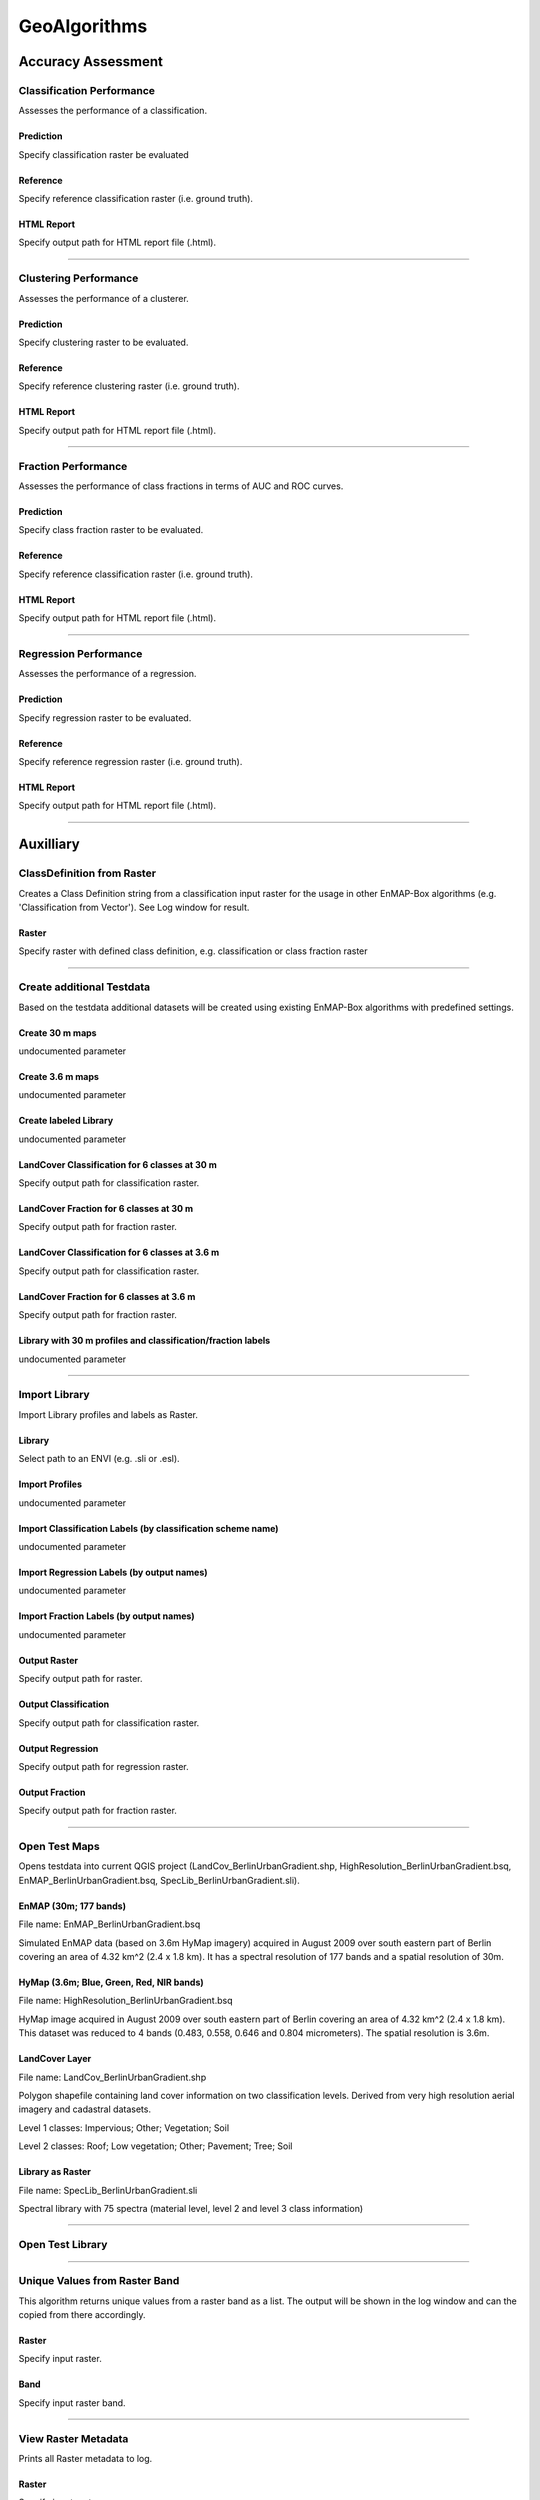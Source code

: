 GeoAlgorithms
#############

Accuracy Assessment
===================

Classification Performance
--------------------------

Assesses the performance of a classification.

Prediction
~~~~~~~~~~

Specify classification raster be evaluated

Reference
~~~~~~~~~

Specify reference classification raster (i.e. ground truth).

HTML Report
~~~~~~~~~~~

Specify output path for HTML report file (.html).

....

Clustering Performance
----------------------

Assesses the performance of a clusterer.

Prediction
~~~~~~~~~~

Specify clustering raster to be evaluated.

Reference
~~~~~~~~~

Specify reference clustering raster (i.e. ground truth).

HTML Report
~~~~~~~~~~~

Specify output path for HTML report file (.html).

....

Fraction Performance
--------------------

Assesses the performance of class fractions in terms of AUC and ROC curves.

Prediction
~~~~~~~~~~

Specify class fraction raster to be evaluated.

Reference
~~~~~~~~~

Specify reference classification raster (i.e. ground truth).

HTML Report
~~~~~~~~~~~

Specify output path for HTML report file (.html).

....

Regression Performance
----------------------

Assesses the performance of a regression.

Prediction
~~~~~~~~~~

Specify regression raster to be evaluated.

Reference
~~~~~~~~~

Specify reference regression raster (i.e. ground truth).

HTML Report
~~~~~~~~~~~

Specify output path for HTML report file (.html).

....

Auxilliary
==========

ClassDefinition from Raster
---------------------------

Creates a Class Definition string from a classification input raster for the usage in other EnMAP-Box algorithms (e.g. 'Classification from Vector'). See Log window for result.

Raster
~~~~~~

Specify raster with defined class definition, e.g. classification or class fraction raster

....

Create additional Testdata
--------------------------

Based on the testdata additional datasets will be created using existing EnMAP-Box algorithms with predefined settings.

Create 30 m maps
~~~~~~~~~~~~~~~~

undocumented parameter

Create 3.6 m maps
~~~~~~~~~~~~~~~~~

undocumented parameter

Create labeled Library
~~~~~~~~~~~~~~~~~~~~~~

undocumented parameter

LandCover Classification for 6 classes at 30 m
~~~~~~~~~~~~~~~~~~~~~~~~~~~~~~~~~~~~~~~~~~~~~~

Specify output path for classification raster.

LandCover Fraction for 6 classes at 30 m
~~~~~~~~~~~~~~~~~~~~~~~~~~~~~~~~~~~~~~~~

Specify output path for fraction raster.

LandCover Classification for 6 classes at 3.6 m
~~~~~~~~~~~~~~~~~~~~~~~~~~~~~~~~~~~~~~~~~~~~~~~

Specify output path for classification raster.

LandCover Fraction for 6 classes at 3.6 m
~~~~~~~~~~~~~~~~~~~~~~~~~~~~~~~~~~~~~~~~~

Specify output path for fraction raster.

Library with 30 m profiles and classification/fraction labels
~~~~~~~~~~~~~~~~~~~~~~~~~~~~~~~~~~~~~~~~~~~~~~~~~~~~~~~~~~~~~

undocumented parameter

....

Import Library
--------------

Import Library profiles and labels as Raster.

Library
~~~~~~~

Select path to an ENVI (e.g. .sli or .esl).

Import Profiles
~~~~~~~~~~~~~~~

undocumented parameter

Import Classification Labels (by classification scheme name)
~~~~~~~~~~~~~~~~~~~~~~~~~~~~~~~~~~~~~~~~~~~~~~~~~~~~~~~~~~~~

undocumented parameter

Import Regression Labels (by output names)
~~~~~~~~~~~~~~~~~~~~~~~~~~~~~~~~~~~~~~~~~~

undocumented parameter

Import Fraction Labels (by output names)
~~~~~~~~~~~~~~~~~~~~~~~~~~~~~~~~~~~~~~~~

undocumented parameter

Output Raster
~~~~~~~~~~~~~

Specify output path for raster.

Output Classification
~~~~~~~~~~~~~~~~~~~~~

Specify output path for classification raster.

Output Regression
~~~~~~~~~~~~~~~~~

Specify output path for regression raster.

Output Fraction
~~~~~~~~~~~~~~~

Specify output path for fraction raster.

....

Open Test Maps
--------------

Opens testdata into current QGIS project (LandCov_BerlinUrbanGradient.shp, HighResolution_BerlinUrbanGradient.bsq, EnMAP_BerlinUrbanGradient.bsq, SpecLib_BerlinUrbanGradient.sli).

EnMAP (30m; 177 bands)
~~~~~~~~~~~~~~~~~~~~~~

File name: EnMAP_BerlinUrbanGradient.bsq

Simulated EnMAP data (based on 3.6m HyMap imagery) acquired in August 2009 over south eastern part of Berlin covering an area of 4.32 km^2 (2.4 x 1.8 km). It has a spectral resolution of 177 bands and a spatial resolution of 30m.

HyMap (3.6m; Blue, Green, Red, NIR bands)
~~~~~~~~~~~~~~~~~~~~~~~~~~~~~~~~~~~~~~~~~

File name: HighResolution_BerlinUrbanGradient.bsq

HyMap image acquired in August 2009 over south eastern part of Berlin covering an area of 4.32 km^2 (2.4 x 1.8 km). This dataset was reduced to 4 bands (0.483, 0.558, 0.646 and 0.804 micrometers). The spatial resolution is 3.6m.

LandCover Layer
~~~~~~~~~~~~~~~

File name: LandCov_BerlinUrbanGradient.shp

Polygon shapefile containing land cover information on two classification levels. Derived from very high resolution aerial imagery and cadastral datasets.

Level 1 classes: Impervious; Other; Vegetation; Soil

Level 2 classes: Roof; Low vegetation; Other; Pavement; Tree; Soil

Library as Raster
~~~~~~~~~~~~~~~~~

File name: SpecLib_BerlinUrbanGradient.sli

Spectral library with 75 spectra (material level, level 2 and level 3 class information)

....

Open Test Library
-----------------

....

Unique Values from Raster Band
------------------------------

This algorithm returns unique values from a raster band as a list. The output will be shown in the log window and can the copied from there accordingly.

Raster
~~~~~~

Specify input raster.

Band
~~~~

Specify input raster band.

....

View Raster Metadata
--------------------

Prints all Raster metadata to log.

Raster
~~~~~~

Specify input raster.

....

Unique Values from Vector Attribute 
------------------------------------

This algorithm returns unique values from vector attributes as a list, which is also usable as Class Definition in other algorithms. The output will be shown in the log window and can the copied from there accordingly.

Vector
~~~~~~

Specify input vector.

Field
~~~~~

Specify field of vector layer for which unique values should be derived.

....

Classification
==============

Fit GaussianProcessClassifier
-----------------------------

Fits Gaussian Process Classifier. See `Gaussian Processes <http://scikit-learn.org/stable/modules/gaussian_process.html>`_ for further information.

Raster
~~~~~~

Specify input raster.

Classification
~~~~~~~~~~~~~~

Specify input raster.

Mask
~~~~

Specified vector or raster is interpreted as a boolean mask.

In case of a vector, all pixels covered by features are interpreted as True, all other pixels as False.

In case of a raster, all pixels that are equal to the no data value (default is 0) are interpreted as False, all other pixels as True.Multiband rasters are first evaluated band wise. The final mask for a given pixel is True, if all band wise masks for that pixel are True.

Code
~~~~

Scikit-learn python code. See `GaussianProcessClassifier <http://scikit-learn.org/stable/modules/generated/sklearn.gaussian_process.GaussianProcessClassifier.html>`_ for information on different parameters.

Output Classifier
~~~~~~~~~~~~~~~~~

Specifiy output path for the classifier (.pkl). This file can be used for applying the classifier to an image using 'Classification -> Predict Classification' and 'Classification -> Predict ClassFraction'.

....

Fit LinearSVC
-------------

Fits a linear Support Vector Classification. Input data will be scaled and grid search is used for model selection.

Raster
~~~~~~

Specify input raster.

Classification
~~~~~~~~~~~~~~

Specify input raster.

Mask
~~~~

Specified vector or raster is interpreted as a boolean mask.

In case of a vector, all pixels covered by features are interpreted as True, all other pixels as False.

In case of a raster, all pixels that are equal to the no data value (default is 0) are interpreted as False, all other pixels as True.Multiband rasters are first evaluated band wise. The final mask for a given pixel is True, if all band wise masks for that pixel are True.

Code
~~~~

Scikit-learn python code. For information on different parameters have a look at `LinearSVC <http://scikit-learn.org/stable/modules/generated/sklearn.svm.LinearSVC.html>`_. See `GridSearchCV <http://scikit-learn.org/stable/modules/generated/sklearn.model_selection.GridSearchCV.html>`_ for information on grid search and `StandardScaler <http://scikit-learn.org/stable/modules/generated/sklearn.preprocessing.StandardScaler.html>`_ for scaling.

Output Classifier
~~~~~~~~~~~~~~~~~

Specifiy output path for the classifier (.pkl). This file can be used for applying the classifier to an image using 'Classification -> Predict Classification' and 'Classification -> Predict ClassFraction'.

....

Fit RandomForestClassifier
--------------------------

Fits a Random Forest Classifier

Raster
~~~~~~

Specify input raster.

Classification
~~~~~~~~~~~~~~

Specify input raster.

Mask
~~~~

Specified vector or raster is interpreted as a boolean mask.

In case of a vector, all pixels covered by features are interpreted as True, all other pixels as False.

In case of a raster, all pixels that are equal to the no data value (default is 0) are interpreted as False, all other pixels as True.Multiband rasters are first evaluated band wise. The final mask for a given pixel is True, if all band wise masks for that pixel are True.

Code
~~~~

Scikit-learn python code. See `RandomForestClassifier <http://scikit-learn.org/stable/modules/generated/sklearn.ensemble.RandomForestClassifier.html>`_ for information on different parameters. If this code is not altered, scikit-learn default settings will be used. 'Hint: you might want to alter e.g. the n_estimators value (number of trees), as the default is 10. So the line of code might be altered to 'estimator = RandomForestClassifier(n_estimators=100).'

Output Classifier
~~~~~~~~~~~~~~~~~

Specifiy output path for the classifier (.pkl). This file can be used for applying the classifier to an image using 'Classification -> Predict Classification' and 'Classification -> Predict ClassFraction'.

....

Fit SVC
-------

Fits a Support Vector Classification. Input data will be scaled and grid search is used for model selection.

Raster
~~~~~~

Specify input raster.

Classification
~~~~~~~~~~~~~~

Specify input raster.

Mask
~~~~

Specified vector or raster is interpreted as a boolean mask.

In case of a vector, all pixels covered by features are interpreted as True, all other pixels as False.

In case of a raster, all pixels that are equal to the no data value (default is 0) are interpreted as False, all other pixels as True.Multiband rasters are first evaluated band wise. The final mask for a given pixel is True, if all band wise masks for that pixel are True.

Code
~~~~

Scikit-learn python code. For information on different parameters have a look at `SVC <http://scikit-learn.org/stable/modules/generated/sklearn.svm.SVC.html>`_. See `GridSearchCV <http://scikit-learn.org/stable/modules/generated/sklearn.model_selection.GridSearchCV.html>`_ for information on grid search and `StandardScaler <http://scikit-learn.org/stable/modules/generated/sklearn.preprocessing.StandardScaler.html>`_ for scaling.

Output Classifier
~~~~~~~~~~~~~~~~~

Specifiy output path for the classifier (.pkl). This file can be used for applying the classifier to an image using 'Classification -> Predict Classification' and 'Classification -> Predict ClassFraction'.

....

Predict Classification
----------------------

Applies a classifier to a raster.

Raster
~~~~~~

Select raster file which should be classified.

Mask
~~~~

Specified vector or raster is interpreted as a boolean mask.

In case of a vector, all pixels covered by features are interpreted as True, all other pixels as False.

In case of a raster, all pixels that are equal to the no data value (default is 0) are interpreted as False, all other pixels as True.Multiband rasters are first evaluated band wise. The final mask for a given pixel is True, if all band wise masks for that pixel are True.

Classifier
~~~~~~~~~~

Select path to a classifier file (.pkl).

Output Classification
~~~~~~~~~~~~~~~~~~~~~

Specify output path for classification raster.

....

Predict Class Probability
-------------------------

Applies a classifier to a raster.

Raster
~~~~~~

Specify input raster.

Mask
~~~~

Specified vector or raster is interpreted as a boolean mask.

In case of a vector, all pixels covered by features are interpreted as True, all other pixels as False.

In case of a raster, all pixels that are equal to the no data value (default is 0) are interpreted as False, all other pixels as True.Multiband rasters are first evaluated band wise. The final mask for a given pixel is True, if all band wise masks for that pixel are True.

Classifier
~~~~~~~~~~

Select path to a classifier file (.pkl).

Probability
~~~~~~~~~~~

Specify output path for fraction raster.

....

Clustering
==========

Fit AffinityPropagation
-----------------------

Fits a Affinity Propagation clusterer (input data will be scaled).

Raster
~~~~~~

Specify input raster.

Mask
~~~~

Specified vector or raster is interpreted as a boolean mask.

In case of a vector, all pixels covered by features are interpreted as True, all other pixels as False.

In case of a raster, all pixels that are equal to the no data value (default is 0) are interpreted as False, all other pixels as True.Multiband rasters are first evaluated band wise. The final mask for a given pixel is True, if all band wise masks for that pixel are True.

Code
~~~~

Scikit-learn python code. For information on different parameters have a look at `AffinityPropagation <http://scikit-learn.org/stable/modules/generated/sklearn.cluster.AffinityPropagation.html>`_. See `StandardScaler <http://scikit-learn.org/stable/modules/generated/sklearn.preprocessing.StandardScaler.html>`_ for information on scaling

Output Clusterer
~~~~~~~~~~~~~~~~

Specifiy output path for the clusterer (.pkl). This file can be used for applying the clusterer to an image using 'Clustering -> Predict Clustering'.

....

Fit Birch
---------

Fits a Birch clusterer (input data will be scaled).

Raster
~~~~~~

Specify input raster.

Mask
~~~~

Specified vector or raster is interpreted as a boolean mask.

In case of a vector, all pixels covered by features are interpreted as True, all other pixels as False.

In case of a raster, all pixels that are equal to the no data value (default is 0) are interpreted as False, all other pixels as True.Multiband rasters are first evaluated band wise. The final mask for a given pixel is True, if all band wise masks for that pixel are True.

Code
~~~~

Scikit-learn python code. For information on different parameters have a look at `Birch <http://scikit-learn.org/stable/modules/generated/sklearn.cluster.Birch.html>`_. See `StandardScaler <http://scikit-learn.org/stable/modules/generated/sklearn.preprocessing.StandardScaler.html>`_ for information on scaling

Output Clusterer
~~~~~~~~~~~~~~~~

Specifiy output path for the clusterer (.pkl). This file can be used for applying the clusterer to an image using 'Clustering -> Predict Clustering'.

....

Fit KMeans
----------

Fits a KMeans clusterer (input data will be scaled).

Raster
~~~~~~

Specify input raster.

Mask
~~~~

Specified vector or raster is interpreted as a boolean mask.

In case of a vector, all pixels covered by features are interpreted as True, all other pixels as False.

In case of a raster, all pixels that are equal to the no data value (default is 0) are interpreted as False, all other pixels as True.Multiband rasters are first evaluated band wise. The final mask for a given pixel is True, if all band wise masks for that pixel are True.

Code
~~~~

Scikit-learn python code. For information on different parameters have a look at `KMeans <http://scikit-learn.org/stable/modules/generated/sklearn.cluster.KMeans.html>`_. See `StandardScaler <http://scikit-learn.org/stable/modules/generated/sklearn.preprocessing.StandardScaler.html>`_ for information on scaling

Output Clusterer
~~~~~~~~~~~~~~~~

Specifiy output path for the clusterer (.pkl). This file can be used for applying the clusterer to an image using 'Clustering -> Predict Clustering'.

....

Fit MeanShift
-------------

Fits a MeanShift clusterer (input data will be scaled).

Raster
~~~~~~

Specify input raster.

Mask
~~~~

Specified vector or raster is interpreted as a boolean mask.

In case of a vector, all pixels covered by features are interpreted as True, all other pixels as False.

In case of a raster, all pixels that are equal to the no data value (default is 0) are interpreted as False, all other pixels as True.Multiband rasters are first evaluated band wise. The final mask for a given pixel is True, if all band wise masks for that pixel are True.

Code
~~~~

Scikit-learn python code. For information on different parameters have a look at `MeanShift <http://scikit-learn.org/stable/modules/generated/sklearn.cluster.MeanShift.html>`_. See `StandardScaler <http://scikit-learn.org/stable/modules/generated/sklearn.preprocessing.StandardScaler.html>`_ for information on scaling

Output Clusterer
~~~~~~~~~~~~~~~~

Specifiy output path for the clusterer (.pkl). This file can be used for applying the clusterer to an image using 'Clustering -> Predict Clustering'.

....

Predict Clustering
------------------

Applies a clusterer to a raster.

Raster
~~~~~~

Select raster file which should be clustered.

Mask
~~~~

Specified vector or raster is interpreted as a boolean mask.

In case of a vector, all pixels covered by features are interpreted as True, all other pixels as False.

In case of a raster, all pixels that are equal to the no data value (default is 0) are interpreted as False, all other pixels as True.Multiband rasters are first evaluated band wise. The final mask for a given pixel is True, if all band wise masks for that pixel are True.

Clusterer
~~~~~~~~~

Select path to a clusterer file (.pkl).

Clustering
~~~~~~~~~~

Specify output path for classification raster.

....

Convolution, Morphology and Filtering
=====================================

Spatial Convolution AiryDisk2DKernel
------------------------------------

undocumented

Raster
~~~~~~

Specify input raster.

Code
~~~~

undocumented

Output Raster
~~~~~~~~~~~~~

Specify output path for raster.

....

Spatial Convolution Box2DKernel
-------------------------------

undocumented

Raster
~~~~~~

Specify input raster.

Code
~~~~

undocumented

Output Raster
~~~~~~~~~~~~~

Specify output path for raster.

....

Spatial Convolution Gaussian2DKernel
------------------------------------

undocumented

Raster
~~~~~~

Specify input raster.

Code
~~~~

undocumented

Output Raster
~~~~~~~~~~~~~

Specify output path for raster.

....

Spatial Convolution MexicanHat2DKernel
--------------------------------------

undocumented

Raster
~~~~~~

Specify input raster.

Code
~~~~

undocumented

Output Raster
~~~~~~~~~~~~~

Specify output path for raster.

....

Spatial Convolution Moffat2DKernel
----------------------------------

undocumented

Raster
~~~~~~

Specify input raster.

Code
~~~~

undocumented

Output Raster
~~~~~~~~~~~~~

Specify output path for raster.

....

Spatial Convolution Ring2DKernel
--------------------------------

undocumented

Raster
~~~~~~

Specify input raster.

Code
~~~~

undocumented

Output Raster
~~~~~~~~~~~~~

Specify output path for raster.

....

Spatial Convolution Tophat2DKernel
----------------------------------

undocumented

Raster
~~~~~~

Specify input raster.

Code
~~~~

undocumented

Output Raster
~~~~~~~~~~~~~

Specify output path for raster.

....

Spatial Convolution TrapezoidDisk2DKernel
-----------------------------------------

undocumented

Raster
~~~~~~

Specify input raster.

Code
~~~~

undocumented

Output Raster
~~~~~~~~~~~~~

Specify output path for raster.

....

Spectral Convolution Box1DKernel
--------------------------------

undocumented

Raster
~~~~~~

Specify input raster.

Code
~~~~

undocumented

Output Raster
~~~~~~~~~~~~~

Specify output path for raster.

....

Spectral Convolution Gaussian1DKernel
-------------------------------------

undocumented

Raster
~~~~~~

Specify input raster.

Code
~~~~

undocumented

Output Raster
~~~~~~~~~~~~~

Specify output path for raster.

....

Spectral Convolution MexicanHat1DKernel
---------------------------------------

undocumented

Raster
~~~~~~

Specify input raster.

Code
~~~~

undocumented

Output Raster
~~~~~~~~~~~~~

Specify output path for raster.

....

Spectral Convolution SavitzkyGolay1DKernel
------------------------------------------

Applies `Savitzki Golay Filter <https://en.wikipedia.org/wiki/Savitzky%E2%80%93Golay_filter>`_.

Raster
~~~~~~

Specify input raster.

Code
~~~~

Python code. See `scipy.signal.savgol_coeffs <http://scipy.github.io/devdocs/generated/scipy.signal.savgol_coeffs.html#scipy.signal.savgol_coeffs>`_ for information on different parameters.

Output Raster
~~~~~~~~~~~~~

Specify output path for raster.

....

Spectral Convolution Trapezoid1DKernel
--------------------------------------

undocumented

Raster
~~~~~~

Specify input raster.

Code
~~~~

undocumented

Output Raster
~~~~~~~~~~~~~

Specify output path for raster.

....

Spatial Morphological Binary Closing
------------------------------------

undocumented

Raster
~~~~~~

Specify input raster.

Code
~~~~

undocumented

Output Raster
~~~~~~~~~~~~~

Specify output path for raster.

....

Spatial Morphological Binary Dilation
-------------------------------------

undocumented

Raster
~~~~~~

Specify input raster.

Code
~~~~

undocumented

Output Raster
~~~~~~~~~~~~~

Specify output path for raster.

....

Spatial Morphological Binary Erosion
------------------------------------

undocumented

Raster
~~~~~~

Specify input raster.

Code
~~~~

undocumented

Output Raster
~~~~~~~~~~~~~

Specify output path for raster.

....

Spatial Morphological Binary Fill Holes
---------------------------------------

undocumented

Raster
~~~~~~

Specify input raster.

Code
~~~~

undocumented

Output Raster
~~~~~~~~~~~~~

Specify output path for raster.

....

Spatial Morphological Binary Opening
------------------------------------

undocumented

Raster
~~~~~~

Specify input raster.

Code
~~~~

undocumented

Output Raster
~~~~~~~~~~~~~

Specify output path for raster.

....

Spatial Morphological Binary Propagation
----------------------------------------

undocumented

Raster
~~~~~~

Specify input raster.

Code
~~~~

undocumented

Output Raster
~~~~~~~~~~~~~

Specify output path for raster.

....

Spatial Morphological Black Tophat
----------------------------------

undocumented

Raster
~~~~~~

Specify input raster.

Code
~~~~

undocumented

Output Raster
~~~~~~~~~~~~~

Specify output path for raster.

....

Spatial Morphological Gradient
------------------------------

undocumented

Raster
~~~~~~

Specify input raster.

Code
~~~~

undocumented

Output Raster
~~~~~~~~~~~~~

Specify output path for raster.

....

Spatial Morphological Grey Closing
----------------------------------

undocumented

Raster
~~~~~~

Specify input raster.

Code
~~~~

undocumented

Output Raster
~~~~~~~~~~~~~

Specify output path for raster.

....

Spatial Morphological Grey Dilation
-----------------------------------

undocumented

Raster
~~~~~~

Specify input raster.

Code
~~~~

undocumented

Output Raster
~~~~~~~~~~~~~

Specify output path for raster.

....

Spatial Morphological Grey Erosion
----------------------------------

undocumented

Raster
~~~~~~

Specify input raster.

Code
~~~~

undocumented

Output Raster
~~~~~~~~~~~~~

Specify output path for raster.

....

Spatial Morphological Grey Opening
----------------------------------

undocumented

Raster
~~~~~~

Specify input raster.

Code
~~~~

undocumented

Output Raster
~~~~~~~~~~~~~

Specify output path for raster.

....

Spatial Morphological Laplace
-----------------------------

undocumented

Raster
~~~~~~

Specify input raster.

Code
~~~~

undocumented

Output Raster
~~~~~~~~~~~~~

Specify output path for raster.

....

Spatial Morphological White Tophat
----------------------------------

undocumented

Raster
~~~~~~

Specify input raster.

Code
~~~~

undocumented

Output Raster
~~~~~~~~~~~~~

Specify output path for raster.

....

Spatial  Gaussian Gradient Magnitude
------------------------------------

undocumented

Raster
~~~~~~

Specify input raster.

Code
~~~~

undocumented

Output Raster
~~~~~~~~~~~~~

Specify output path for raster.

....

Spatial  Generic Filter
-----------------------

undocumented

Raster
~~~~~~

Specify input raster.

Code
~~~~

undocumented

Output Raster
~~~~~~~~~~~~~

Specify output path for raster.

....

Spatial  Laplace
----------------

undocumented

Raster
~~~~~~

Specify input raster.

Code
~~~~

undocumented

Output Raster
~~~~~~~~~~~~~

Specify output path for raster.

....

Spatial  Maximum Filter
-----------------------

undocumented

Raster
~~~~~~

Specify input raster.

Code
~~~~

undocumented

Output Raster
~~~~~~~~~~~~~

Specify output path for raster.

....

Spatial  Median Filter
----------------------

undocumented

Raster
~~~~~~

Specify input raster.

Code
~~~~

undocumented

Output Raster
~~~~~~~~~~~~~

Specify output path for raster.

....

Spatial  Minimum Filter
-----------------------

undocumented

Raster
~~~~~~

Specify input raster.

Code
~~~~

undocumented

Output Raster
~~~~~~~~~~~~~

Specify output path for raster.

....

Spatial  Percentile Filter
--------------------------

undocumented

Raster
~~~~~~

Specify input raster.

Code
~~~~

undocumented

Output Raster
~~~~~~~~~~~~~

Specify output path for raster.

....

Spatial  Prewitt
----------------

undocumented

Raster
~~~~~~

Specify input raster.

Code
~~~~

undocumented

Output Raster
~~~~~~~~~~~~~

Specify output path for raster.

....

Spatial  Sobel
--------------

undocumented

Raster
~~~~~~

Specify input raster.

Code
~~~~

undocumented

Output Raster
~~~~~~~~~~~~~

Specify output path for raster.

....

Create Raster
=============

Classification from Fraction
----------------------------

Creates classification from class fraction. Winner class is equal to the class with maximum class fraction.

ClassFraction
~~~~~~~~~~~~~

Specify input raster.

Minimal overall coverage
~~~~~~~~~~~~~~~~~~~~~~~~

Mask out all pixels that have an overall coverage less than the specified value. This controls how edges between labeled and no data regions are treated.

Minimal dominant coverage
~~~~~~~~~~~~~~~~~~~~~~~~~

Mask out all pixels that have a coverage of the predominant class less than the specified value. This controls pixel purity.

Output Classification
~~~~~~~~~~~~~~~~~~~~~

Specify output path for classification raster.

....

Classification from Vector
--------------------------

Creates a classification from a vector field with class ids.

Pixel Grid
~~~~~~~~~~

Specify input raster.

Vector
~~~~~~

Specify input vector.

Class id attribute
~~~~~~~~~~~~~~~~~~

Vector field specifying the class ids.

Class Definition
~~~~~~~~~~~~~~~~

Enter a class definition, e.g.:

ClassDefinition(names=['Urban', 'Forest', 'Water'], colors=['red', '#00FF00', (0, 0, 255)])

For supported named colors see the `W3C recognized color keyword names <https://www.w3.org/TR/SVG/types.html#ColorKeywords>`_.

Minimal overall coverage
~~~~~~~~~~~~~~~~~~~~~~~~

Mask out all pixels that have an overall coverage less than the specified value. This controls how edges between labeled and no data regions are treated.

Minimal dominant coverage
~~~~~~~~~~~~~~~~~~~~~~~~~

Mask out all pixels that have a coverage of the predominant class less than the specified value. This controls pixel purity.

Oversampling factor
~~~~~~~~~~~~~~~~~~~

Defines the degree of detail by which the class information given by the vector is rasterized. An oversampling factor of 1 (default) simply rasterizes the vector on the target pixel grid.An oversampling factor of 2 will rasterize the vector on a target pixel grid with resolution twice as fine.An oversampling factor of 3 will rasterize the vector on a target pixel grid with resolution three times as fine, ... and so on.

Mind that larger values are always better (more accurate), but depending on the inputs, this process can be quite computationally intensive, when a higher factor than 1 is used.

Output Classification
~~~~~~~~~~~~~~~~~~~~~

Specify output path for classification raster.

....

Fraction from Classification
----------------------------

Derive (binarized) class fractions from a classification.

Classification
~~~~~~~~~~~~~~

Specify input raster.

Output Fraction
~~~~~~~~~~~~~~~

Specify output path for fraction raster.

....

Fraction from Vector
--------------------

Derives class fraction raster from a vector file with sufficient class information.

Pixel Grid
~~~~~~~~~~

Specify input raster.

Vector
~~~~~~

Specify input vector.

Class id attribute
~~~~~~~~~~~~~~~~~~

Vector field specifying the class ids.

Class Definition
~~~~~~~~~~~~~~~~

Enter a class definition, e.g.:

ClassDefinition(names=['Urban', 'Forest', 'Water'], colors=['red', '#00FF00', (0, 0, 255)])

For supported named colors see the `W3C recognized color keyword names <https://www.w3.org/TR/SVG/types.html#ColorKeywords>`_.

Minimal overall coverage
~~~~~~~~~~~~~~~~~~~~~~~~

Mask out all pixels that have an overall coverage less than the specified value. This controls how edges between labeled and no data regions are treated.

Minimal dominant coverage
~~~~~~~~~~~~~~~~~~~~~~~~~

Mask out all pixels that have a coverage of the predominant class less than the specified value. This controls pixel purity.

Oversampling factor
~~~~~~~~~~~~~~~~~~~

Defines the degree of detail by which the class information given by the vector is rasterized. An oversampling factor of 1 (default) simply rasterizes the vector on the target pixel grid.An oversampling factor of 2 will rasterize the vector on a target pixel grid with resolution twice as fine.An oversampling factor of 3 will rasterize the vector on a target pixel grid with resolution three times as fine, ... and so on.

Mind that larger values are always better (more accurate), but depending on the inputs, this process can be quite computationally intensive, when a higher factor than 1 is used.

Output Fraction
~~~~~~~~~~~~~~~

Specify output path for fraction raster.

....

Raster from Vector
------------------

Converts vector to raster (using `gdal rasterize <http://gdal.org/python/osgeo.gdal-module.html#RasterizeOptions>`_).

Pixel Grid
~~~~~~~~~~

Specify input raster.

Vector
~~~~~~

Specify input vector.

Init Value
~~~~~~~~~~

Pre-initialization value for the output raster before burning. Note that this value is not marked as the nodata value in the output raster.

Burn Value
~~~~~~~~~~

Fixed value to burn into each pixel, which is covered by a feature (point, line or polygon).

Burn Attribute
~~~~~~~~~~~~~~

Specify numeric vector field to use as burn values.

All touched
~~~~~~~~~~~

Enables the ALL_TOUCHED rasterization option so that all pixels touched by lines or polygons will be updated, not just those on the line render path, or whose center point is within the polygon.

Filter SQL
~~~~~~~~~~

Create SQL based feature selection, so that only selected features will be used for burning.

Example: Level_2 = 'Roof' will only burn geometries where the Level_2 attribute value is equal to 'Roof', others will be ignored. This allows you to subset the vector dataset on-the-fly.

Data Type
~~~~~~~~~

Specify output datatype.

No Data Value
~~~~~~~~~~~~~

Specify output no data value.

Output Raster
~~~~~~~~~~~~~

Specify output path for raster.

....

Create Sample
=============

Create Sample from synthetically mixed Endmembers
-------------------------------------------------

Derives a class fraction sample by synthetically mixing (pure) spectra from a classification sample.

Raster
~~~~~~

Specify input raster.

Classification
~~~~~~~~~~~~~~

Specify input raster.

Mask
~~~~

Specified vector or raster is interpreted as a boolean mask.

In case of a vector, all pixels covered by features are interpreted as True, all other pixels as False.

In case of a raster, all pixels that are equal to the no data value (default is 0) are interpreted as False, all other pixels as True.Multiband rasters are first evaluated band wise. The final mask for a given pixel is True, if all band wise masks for that pixel are True.

n
~

Total number of samples to be generated.

Likelihood for mixing complexity 2
~~~~~~~~~~~~~~~~~~~~~~~~~~~~~~~~~~

Specifies the probability of mixing spectra from 2 classes.

Likelihood for mixing complexity 3
~~~~~~~~~~~~~~~~~~~~~~~~~~~~~~~~~~

Specifies the probability of mixing spectra from 3 classes.

Class likelihoods
~~~~~~~~~~~~~~~~~

Specifies the likelihoods for drawing spectra from individual classes.

In case of 'equalized', all classes have the same likelihhod to be drawn from.

In case of 'proportional', class likelihoods scale with their sizes.

Output Raster
~~~~~~~~~~~~~

Specify output path for raster.

Output Fraction
~~~~~~~~~~~~~~~

Specify output path for fraction raster.

....

Extract samples from raster and mask
------------------------------------

Extract samples from raster and mask.

Raster
~~~~~~

Specify input raster.

Mask
~~~~

Specified vector or raster is interpreted as a boolean mask.

In case of a vector, all pixels covered by features are interpreted as True, all other pixels as False.

In case of a raster, all pixels that are equal to the no data value (default is 0) are interpreted as False, all other pixels as True.Multiband rasters are first evaluated band wise. The final mask for a given pixel is True, if all band wise masks for that pixel are True.

....

Extract classification samples from raster and classification
-------------------------------------------------------------

Extract classification samples from raster and classification.

Raster
~~~~~~

Specify input raster.

Classification
~~~~~~~~~~~~~~

Specify input raster.

Mask
~~~~

Specified vector or raster is interpreted as a boolean mask.

In case of a vector, all pixels covered by features are interpreted as True, all other pixels as False.

In case of a raster, all pixels that are equal to the no data value (default is 0) are interpreted as False, all other pixels as True.Multiband rasters are first evaluated band wise. The final mask for a given pixel is True, if all band wise masks for that pixel are True.

....

Extract regression samples from raster and regression
-----------------------------------------------------

Extract regression samples from raster and regression.

Raster
~~~~~~

Specify input raster.

Regression
~~~~~~~~~~

Specify input raster.

Mask
~~~~

Specified vector or raster is interpreted as a boolean mask.

In case of a vector, all pixels covered by features are interpreted as True, all other pixels as False.

In case of a raster, all pixels that are equal to the no data value (default is 0) are interpreted as False, all other pixels as True.Multiband rasters are first evaluated band wise. The final mask for a given pixel is True, if all band wise masks for that pixel are True.

....

Extract fraction samples from raster and fraction
-------------------------------------------------

Extract fraction samples from raster and fraction.

Raster
~~~~~~

Specify input raster.

ClassFraction
~~~~~~~~~~~~~

Specify input raster.

Mask
~~~~

Specified vector or raster is interpreted as a boolean mask.

In case of a vector, all pixels covered by features are interpreted as True, all other pixels as False.

In case of a raster, all pixels that are equal to the no data value (default is 0) are interpreted as False, all other pixels as True.Multiband rasters are first evaluated band wise. The final mask for a given pixel is True, if all band wise masks for that pixel are True.

....

Masking
=======

Build Mask from Raster
----------------------

Builds a mask from a raster based on user defined values and value ranges.

Raster
~~~~~~

Specify input raster.

Foreground values
~~~~~~~~~~~~~~~~~

List of values and ranges that are mapped to True, e.g. [1, 2, 5, range(5, 10)].

Background values
~~~~~~~~~~~~~~~~~

List of values and ranges that are mapped to False, e.g. [-9999, range(-10, 0)].

Output Mask
~~~~~~~~~~~

Specify output path for mask raster.

....

Apply Mask to Raster
--------------------

Pixels that are masked out are set to the raster no data value.

Raster
~~~~~~

Specify input raster.

Mask
~~~~

Specified vector or raster is interpreted as a boolean mask.

In case of a vector, all pixels covered by features are interpreted as True, all other pixels as False.

In case of a raster, all pixels that are equal to the no data value (default is 0) are interpreted as False, all other pixels as True.Multiband rasters are first evaluated band wise. The final mask for a given pixel is True, if all band wise masks for that pixel are True.

Masked Raster
~~~~~~~~~~~~~

Specify output path for raster.

....

Post-Processing
===============

Fraction as RGB Raster
----------------------

Creates a RGB representation from given class fractions. The RGB color of a specific pixel is the weighted mean value of the original class colors, where the weights are given by the corresponding class propability.


ClassFraction
~~~~~~~~~~~~~

Specify input raster.

Output Raster
~~~~~~~~~~~~~

Specify output path for raster.

....

Random
======

Random Points from Classification
---------------------------------

Randomly samples a user defined amount of points/pixels from a classification raster and returns them as a vector dataset.

Classification
~~~~~~~~~~~~~~

Specify input raster.

Number of Points per Class
~~~~~~~~~~~~~~~~~~~~~~~~~~

Has to be a number or a list of numbers. When a single integer number is given (e.g. 100), equalised random sample will be taken, i.e. in this case 100 samples per class. For taking a disproportional random sample, where the amount of samples should differ between classes, provide a list of numbers. This list has to have as many arguments as classes in the classification and has to be ordered according to the classes (e.g. '[100, 70, 90]' in the case of three classes, 100 samples will be taken from the first class, 70 from the second, etc.). For a proportional stratified random sampling provide a float value between 0 and 1 (e.g. 0.3 for randomly drawing 30% of pixels in each class).

Output Vector
~~~~~~~~~~~~~

Specify output path for the vector.

....

Random Points from Mask
-----------------------

Randomly draws defined number of points from Mask and returns them as vector dataset.

Mask
~~~~

Specified vector or raster is interpreted as a boolean mask.

In case of a vector, all pixels covered by features are interpreted as True, all other pixels as False.

In case of a raster, all pixels that are equal to the no data value (default is 0) are interpreted as False, all other pixels as True.Multiband rasters are first evaluated band wise. The final mask for a given pixel is True, if all band wise masks for that pixel are True.

Number of Points
~~~~~~~~~~~~~~~~

Number of points to sample from mask.

Output Vector
~~~~~~~~~~~~~

Specify output path for the vector.

....

Regression
==========

Fit GaussianProcessRegressor
----------------------------

Fits Gaussian Process Regression. See `Gaussian Processes <http://scikit-learn.org/stable/modules/gaussian_process.html>`_ for further information.

Raster
~~~~~~

Specify input raster.

Regression
~~~~~~~~~~

Specify input raster.

Mask
~~~~

Specified vector or raster is interpreted as a boolean mask.

In case of a vector, all pixels covered by features are interpreted as True, all other pixels as False.

In case of a raster, all pixels that are equal to the no data value (default is 0) are interpreted as False, all other pixels as True.Multiband rasters are first evaluated band wise. The final mask for a given pixel is True, if all band wise masks for that pixel are True.

Code
~~~~

Scikit-learn python code. See `GaussianProcessRegressor <http://scikit-learn.org/stable/modules/generated/sklearn.gaussian_process.GaussianProcessRegressor.html>`_ for information on different parameters.

Output Regressor
~~~~~~~~~~~~~~~~

Specifiy output path for the regressor (.pkl). This file can be used for applying the regressor to an image using 'Regression -> Predict Regression'.

....

Fit KernelRidge
---------------

Fits a KernelRidge Regression. Click `here <http://scikit-learn.org/stable/modules/kernel_ridge.html>`_ for additional information.

Raster
~~~~~~

Specify input raster.

Regression
~~~~~~~~~~

Specify input raster.

Mask
~~~~

Specified vector or raster is interpreted as a boolean mask.

In case of a vector, all pixels covered by features are interpreted as True, all other pixels as False.

In case of a raster, all pixels that are equal to the no data value (default is 0) are interpreted as False, all other pixels as True.Multiband rasters are first evaluated band wise. The final mask for a given pixel is True, if all band wise masks for that pixel are True.

Code
~~~~

Scikit-learn python code. See `KernelRidge <http://scikit-learn.org/stable/modules/generated/sklearn.kernel_ridge.KernelRidge.html>`_ for information on different parameters. See `GridSearchCV <http://scikit-learn.org/stable/modules/generated/sklearn.model_selection.GridSearchCV.html>`_ for information on grid search and `StandardScaler <http://scikit-learn.org/stable/modules/generated/sklearn.preprocessing.StandardScaler.html>`_ for scaling.

Output Regressor
~~~~~~~~~~~~~~~~

Specifiy output path for the regressor (.pkl). This file can be used for applying the regressor to an image using 'Regression -> Predict Regression'.

....

Fit LinearSVR
-------------

Fits a Linear Support Vector Regression.

Raster
~~~~~~

Specify input raster.

Regression
~~~~~~~~~~

Specify input raster.

Mask
~~~~

Specified vector or raster is interpreted as a boolean mask.

In case of a vector, all pixels covered by features are interpreted as True, all other pixels as False.

In case of a raster, all pixels that are equal to the no data value (default is 0) are interpreted as False, all other pixels as True.Multiband rasters are first evaluated band wise. The final mask for a given pixel is True, if all band wise masks for that pixel are True.

Code
~~~~

Scikit-learn python code. See `LinearSVR <http://scikit-learn.org/stable/modules/generated/sklearn.svm.LinearSVR.html>`_ for information on different parameters. See `GridSearchCV <http://scikit-learn.org/stable/modules/generated/sklearn.model_selection.GridSearchCV.html>`_ for information on grid search and `StandardScaler <http://scikit-learn.org/stable/modules/generated/sklearn.preprocessing.StandardScaler.html>`_ for scaling.

Output Regressor
~~~~~~~~~~~~~~~~

Specifiy output path for the regressor (.pkl). This file can be used for applying the regressor to an image using 'Regression -> Predict Regression'.

....

Fit RandomForestRegressor
-------------------------

Fits a Random Forest Regression.

Raster
~~~~~~

Specify input raster.

Regression
~~~~~~~~~~

Specify input raster.

Mask
~~~~

Specified vector or raster is interpreted as a boolean mask.

In case of a vector, all pixels covered by features are interpreted as True, all other pixels as False.

In case of a raster, all pixels that are equal to the no data value (default is 0) are interpreted as False, all other pixels as True.Multiband rasters are first evaluated band wise. The final mask for a given pixel is True, if all band wise masks for that pixel are True.

Code
~~~~

Scikit-learn python code. See `RandomForestRegressor <http://scikit-learn.org/stable/modules/generated/sklearn.ensemble.RandomForestRegressor.html>`_ for information on different parameters.

Output Regressor
~~~~~~~~~~~~~~~~

Specifiy output path for the regressor (.pkl). This file can be used for applying the regressor to an image using 'Regression -> Predict Regression'.

....

Fit SVR
-------

Fits a Support Vector Regression.

Raster
~~~~~~

Specify input raster.

Regression
~~~~~~~~~~

Specify input raster.

Mask
~~~~

Specified vector or raster is interpreted as a boolean mask.

In case of a vector, all pixels covered by features are interpreted as True, all other pixels as False.

In case of a raster, all pixels that are equal to the no data value (default is 0) are interpreted as False, all other pixels as True.Multiband rasters are first evaluated band wise. The final mask for a given pixel is True, if all band wise masks for that pixel are True.

Code
~~~~

Scikit-learn python code. See `SVR <http://scikit-learn.org/stable/modules/generated/sklearn.svm.SVR.html>`_ for information on different parameters. See `GridSearchCV <http://scikit-learn.org/stable/modules/generated/sklearn.model_selection.GridSearchCV.html>`_ for information on grid search and `StandardScaler <http://scikit-learn.org/stable/modules/generated/sklearn.preprocessing.StandardScaler.html>`_ for scaling.

Output Regressor
~~~~~~~~~~~~~~~~

Specifiy output path for the regressor (.pkl). This file can be used for applying the regressor to an image using 'Regression -> Predict Regression'.

....

Predict Regression
------------------

Applies a regressor to an raster.

Raster
~~~~~~

Select raster file which should be regressed.

Mask
~~~~

Specified vector or raster is interpreted as a boolean mask.

In case of a vector, all pixels covered by features are interpreted as True, all other pixels as False.

In case of a raster, all pixels that are equal to the no data value (default is 0) are interpreted as False, all other pixels as True.Multiband rasters are first evaluated band wise. The final mask for a given pixel is True, if all band wise masks for that pixel are True.

Regressor
~~~~~~~~~

Select path to a regressor file (.pkl).

Output Regression
~~~~~~~~~~~~~~~~~

Specify output path for regression raster.

....

Resampling
==========

Spatial Resampling (Raster)
---------------------------

Resamples a Raster into a target grid.

Pixel Grid
~~~~~~~~~~

Specify input raster.

Raster
~~~~~~

Specify input raster.

Resampling Algorithm
~~~~~~~~~~~~~~~~~~~~

Specify resampling algorithm.

Output Raster
~~~~~~~~~~~~~

Specify output path for raster.

....

Spatial Resampling (Mask)
-------------------------

Resamples a Mask into a target grid.

Pixel Grid
~~~~~~~~~~

Specify input raster.

Mask
~~~~

Specified vector or raster is interpreted as a boolean mask.

In case of a vector, all pixels covered by features are interpreted as True, all other pixels as False.

In case of a raster, all pixels that are equal to the no data value (default is 0) are interpreted as False, all other pixels as True.Multiband rasters are first evaluated band wise. The final mask for a given pixel is True, if all band wise masks for that pixel are True.

Minimal overall coverage
~~~~~~~~~~~~~~~~~~~~~~~~

Mask out all pixels that have an overall coverage less than the specified value. This controls how edges between labeled and no data regions are treated.

Output Mask
~~~~~~~~~~~

Specify output path for mask raster.

....

Spatial Resampling (Classification)
-----------------------------------

Resamples a Classification into a target grid.

Pixel Grid
~~~~~~~~~~

Specify input raster.

Classification
~~~~~~~~~~~~~~

Specify input raster.

Minimal overall coverage
~~~~~~~~~~~~~~~~~~~~~~~~

Mask out all pixels that have an overall coverage less than the specified value. This controls how edges between labeled and no data regions are treated.

Minimal dominant coverage
~~~~~~~~~~~~~~~~~~~~~~~~~

Mask out all pixels that have a coverage of the predominant class less than the specified value. This controls pixel purity.

Output Classification
~~~~~~~~~~~~~~~~~~~~~

Specify output path for classification raster.

....

Spatial Resampling (Regression)
-------------------------------

Resamples a Regression into a target grid.

Pixel Grid
~~~~~~~~~~

Specify input raster.

Regression
~~~~~~~~~~

Specify input raster.

Minimal overall coverage
~~~~~~~~~~~~~~~~~~~~~~~~

Mask out all pixels that have an overall coverage less than the specified value. This controls how edges between labeled and no data regions are treated.

Output Regression
~~~~~~~~~~~~~~~~~

Specify output path for regression raster.

....

Spatial Resampling (Fraction)
-----------------------------

Resamples a Fraction into a target grid.

Pixel Grid
~~~~~~~~~~

Specify input raster.

ClassFraction
~~~~~~~~~~~~~

Specify input raster.

Minimal overall coverage
~~~~~~~~~~~~~~~~~~~~~~~~

Mask out all pixels that have an overall coverage less than the specified value. This controls how edges between labeled and no data regions are treated.

Output Fraction
~~~~~~~~~~~~~~~

Specify output path for fraction raster.

....

Spectral Resampling
-------------------

Spectrally resample a raster.

Raster
~~~~~~

Select raster file which should be resampled.

[Options 1] Spectral characteristic from predefined sensor
~~~~~~~~~~~~~~~~~~~~~~~~~~~~~~~~~~~~~~~~~~~~~~~~~~~~~~~~~~

undocumented parameter

[Option 2] Spectral characteristic from Raster
~~~~~~~~~~~~~~~~~~~~~~~~~~~~~~~~~~~~~~~~~~~~~~

Raster with defined wavelength and fwhm

[Option 3] Spectral characteristic from response function files.
~~~~~~~~~~~~~~~~~~~~~~~~~~~~~~~~~~~~~~~~~~~~~~~~~~~~~~~~~~~~~~~~

Select path to an ENVI (e.g. .sli or .esl).

Resampling Algorithm
~~~~~~~~~~~~~~~~~~~~

undocumented parameter

Output Raster
~~~~~~~~~~~~~

Specify output path for raster.

....

Transformation
==============

Fit FactorAnalysis
------------------

Fits a Factor Analysis.

Raster
~~~~~~

Specify input raster.

Mask
~~~~

Specified vector or raster is interpreted as a boolean mask.

In case of a vector, all pixels covered by features are interpreted as True, all other pixels as False.

In case of a raster, all pixels that are equal to the no data value (default is 0) are interpreted as False, all other pixels as True.Multiband rasters are first evaluated band wise. The final mask for a given pixel is True, if all band wise masks for that pixel are True.

Code
~~~~

Scikit-learn python code. See `FactorAnalysis <http://scikit-learn.org/stable/modules/generated/sklearn.decomposition.FactorAnalysis.html>`_ for information on different parameters.

Output Transformer
~~~~~~~~~~~~~~~~~~

Specifiy output path for the transformer (.pkl). This file can be used for applying the transformer to an image using 'Transformation -> Transform Raster' and 'Transformation -> InverseTransform Raster'.

....

Fit FastICA
-----------

Fits a FastICA (Independent Component Analysis).

Raster
~~~~~~

Specify input raster.

Mask
~~~~

Specified vector or raster is interpreted as a boolean mask.

In case of a vector, all pixels covered by features are interpreted as True, all other pixels as False.

In case of a raster, all pixels that are equal to the no data value (default is 0) are interpreted as False, all other pixels as True.Multiband rasters are first evaluated band wise. The final mask for a given pixel is True, if all band wise masks for that pixel are True.

Code
~~~~

Scikit-learn python code. See `FastICA <http://scikit-learn.org/stable/modules/generated/sklearn.decomposition.FastICA.html>`_ for information on different parameters.

Output Transformer
~~~~~~~~~~~~~~~~~~

Specifiy output path for the transformer (.pkl). This file can be used for applying the transformer to an image using 'Transformation -> Transform Raster' and 'Transformation -> InverseTransform Raster'.

....

Fit FeatureAgglomeration
------------------------

Fits a Feature Agglomeration.

Raster
~~~~~~

Specify input raster.

Mask
~~~~

Specified vector or raster is interpreted as a boolean mask.

In case of a vector, all pixels covered by features are interpreted as True, all other pixels as False.

In case of a raster, all pixels that are equal to the no data value (default is 0) are interpreted as False, all other pixels as True.Multiband rasters are first evaluated band wise. The final mask for a given pixel is True, if all band wise masks for that pixel are True.

Code
~~~~

Scikit-learn python code. See `FeatureAgglomeration <http://scikit-learn.org/stable/modules/generated/sklearn.cluster.FeatureAgglomeration.html>`_ for information on different parameters.

Output Transformer
~~~~~~~~~~~~~~~~~~

Specifiy output path for the transformer (.pkl). This file can be used for applying the transformer to an image using 'Transformation -> Transform Raster' and 'Transformation -> InverseTransform Raster'.

....

Fit Imputer
-----------

Fits an Imputer (Imputation transformer for completing missing values).

Raster
~~~~~~

Specify input raster.

Mask
~~~~

Specified vector or raster is interpreted as a boolean mask.

In case of a vector, all pixels covered by features are interpreted as True, all other pixels as False.

In case of a raster, all pixels that are equal to the no data value (default is 0) are interpreted as False, all other pixels as True.Multiband rasters are first evaluated band wise. The final mask for a given pixel is True, if all band wise masks for that pixel are True.

Code
~~~~

Scikit-learn python code. See `Imputer <http://scikit-learn.org/stable/modules/generated/sklearn.preprocessing.Imputer.html>`_ for information on different parameters.

Output Transformer
~~~~~~~~~~~~~~~~~~

Specifiy output path for the transformer (.pkl). This file can be used for applying the transformer to an image using 'Transformation -> Transform Raster' and 'Transformation -> InverseTransform Raster'.

....

Fit KernelPCA
-------------

Fits a Kernel PCA (Principal Component Analysis).

Raster
~~~~~~

Specify input raster.

Mask
~~~~

Specified vector or raster is interpreted as a boolean mask.

In case of a vector, all pixels covered by features are interpreted as True, all other pixels as False.

In case of a raster, all pixels that are equal to the no data value (default is 0) are interpreted as False, all other pixels as True.Multiband rasters are first evaluated band wise. The final mask for a given pixel is True, if all band wise masks for that pixel are True.

Code
~~~~

Scikit-learn python code. See `KernelPCA <http://scikit-learn.org/stable/modules/generated/sklearn.decomposition.KernelPCA.html>`_ for information on different parameters.

Output Transformer
~~~~~~~~~~~~~~~~~~

Specifiy output path for the transformer (.pkl). This file can be used for applying the transformer to an image using 'Transformation -> Transform Raster' and 'Transformation -> InverseTransform Raster'.

....

Fit MaxAbsScaler
----------------

Fits a MaxAbsScaler (scale each feature by its maximum absolute value). See also `examples for different scaling methods <http://scikit-learn.org/stable/auto_examples/preprocessing/plot_all_scaling.html>`_.

Raster
~~~~~~

Specify input raster.

Mask
~~~~

Specified vector or raster is interpreted as a boolean mask.

In case of a vector, all pixels covered by features are interpreted as True, all other pixels as False.

In case of a raster, all pixels that are equal to the no data value (default is 0) are interpreted as False, all other pixels as True.Multiband rasters are first evaluated band wise. The final mask for a given pixel is True, if all band wise masks for that pixel are True.

Code
~~~~

Scikit-learn python code. See `MaxAbsScaler <http://scikit-learn.org/stable/modules/generated/sklearn.preprocessing.MaxAbsScaler.html>`_ for information on different parameters.

Output Transformer
~~~~~~~~~~~~~~~~~~

Specifiy output path for the transformer (.pkl). This file can be used for applying the transformer to an image using 'Transformation -> Transform Raster' and 'Transformation -> InverseTransform Raster'.

....

Fit MinMaxScaler
----------------

Fits a MinMaxScaler (transforms features by scaling each feature to a given range). See also `examples for different scaling methods <http://scikit-learn.org/stable/auto_examples/preprocessing/plot_all_scaling.html>`_.

Raster
~~~~~~

Specify input raster.

Mask
~~~~

Specified vector or raster is interpreted as a boolean mask.

In case of a vector, all pixels covered by features are interpreted as True, all other pixels as False.

In case of a raster, all pixels that are equal to the no data value (default is 0) are interpreted as False, all other pixels as True.Multiband rasters are first evaluated band wise. The final mask for a given pixel is True, if all band wise masks for that pixel are True.

Code
~~~~

Scikit-learn python code. See `MinMaxScaler <http://scikit-learn.org/stable/modules/generated/sklearn.preprocessing.MinMaxScaler.html>`_ for information on different parameters.

Output Transformer
~~~~~~~~~~~~~~~~~~

Specifiy output path for the transformer (.pkl). This file can be used for applying the transformer to an image using 'Transformation -> Transform Raster' and 'Transformation -> InverseTransform Raster'.

....

Fit Normalizer
--------------

Fits a Normalizer (normalizes samples individually to unit norm). See also `examples for different scaling methods <http://scikit-learn.org/stable/auto_examples/preprocessing/plot_all_scaling.html>`_.

Raster
~~~~~~

Specify input raster.

Mask
~~~~

Specified vector or raster is interpreted as a boolean mask.

In case of a vector, all pixels covered by features are interpreted as True, all other pixels as False.

In case of a raster, all pixels that are equal to the no data value (default is 0) are interpreted as False, all other pixels as True.Multiband rasters are first evaluated band wise. The final mask for a given pixel is True, if all band wise masks for that pixel are True.

Code
~~~~

Scikit-learn python code. See `Normalizer <http://scikit-learn.org/stable/modules/generated/sklearn.preprocessing.Normalizer.html>`_ for information on different parameters.

Output Transformer
~~~~~~~~~~~~~~~~~~

Specifiy output path for the transformer (.pkl). This file can be used for applying the transformer to an image using 'Transformation -> Transform Raster' and 'Transformation -> InverseTransform Raster'.

....

Fit PCA
-------

Fits a PCA (Principal Component Analysis).

Raster
~~~~~~

Specify input raster.

Mask
~~~~

Specified vector or raster is interpreted as a boolean mask.

In case of a vector, all pixels covered by features are interpreted as True, all other pixels as False.

In case of a raster, all pixels that are equal to the no data value (default is 0) are interpreted as False, all other pixels as True.Multiband rasters are first evaluated band wise. The final mask for a given pixel is True, if all band wise masks for that pixel are True.

Code
~~~~

Scikit-learn python code. See `PCA <http://scikit-learn.org/stable/modules/generated/sklearn.decomposition.PCA.html>`_ for information on different parameters.

Output Transformer
~~~~~~~~~~~~~~~~~~

Specifiy output path for the transformer (.pkl). This file can be used for applying the transformer to an image using 'Transformation -> Transform Raster' and 'Transformation -> InverseTransform Raster'.

....

Fit QuantileTransformer
-----------------------

Fits a Quantile Transformer (transforms features using quantiles information). See also `examples for different scaling methods <http://scikit-learn.org/stable/auto_examples/preprocessing/plot_all_scaling.html>`_

Raster
~~~~~~

Specify input raster.

Mask
~~~~

Specified vector or raster is interpreted as a boolean mask.

In case of a vector, all pixels covered by features are interpreted as True, all other pixels as False.

In case of a raster, all pixels that are equal to the no data value (default is 0) are interpreted as False, all other pixels as True.Multiband rasters are first evaluated band wise. The final mask for a given pixel is True, if all band wise masks for that pixel are True.

Code
~~~~

Scikit-learn python code. See `quantile_transform <http://scikit-learn.org/stable/modules/generated/sklearn.preprocessing.quantile_transform.html>`_ for information on different parameters.

Output Transformer
~~~~~~~~~~~~~~~~~~

Specifiy output path for the transformer (.pkl). This file can be used for applying the transformer to an image using 'Transformation -> Transform Raster' and 'Transformation -> InverseTransform Raster'.

....

Fit RobustScaler
----------------

Fits a Robust Scaler (scales features using statistics that are robust to outliers). Click `here <http://scikit-learn.org/0.18/auto_examples/preprocessing/plot_robust_scaling.html>`_ for example. See also `examples for different scaling methods <http://scikit-learn.org/stable/auto_examples/preprocessing/plot_all_scaling.html>`_.

Raster
~~~~~~

Specify input raster.

Mask
~~~~

Specified vector or raster is interpreted as a boolean mask.

In case of a vector, all pixels covered by features are interpreted as True, all other pixels as False.

In case of a raster, all pixels that are equal to the no data value (default is 0) are interpreted as False, all other pixels as True.Multiband rasters are first evaluated band wise. The final mask for a given pixel is True, if all band wise masks for that pixel are True.

Code
~~~~

Scikit-learn python code. See `RobustScaler <http://scikit-learn.org/stable/modules/generated/sklearn.preprocessing.RobustScaler.html>`_ for information on different parameters.

Output Transformer
~~~~~~~~~~~~~~~~~~

Specifiy output path for the transformer (.pkl). This file can be used for applying the transformer to an image using 'Transformation -> Transform Raster' and 'Transformation -> InverseTransform Raster'.

....

Fit StandardScaler
------------------

Fits a Standard Scaler (standardizes features by removing the mean and scaling to unit variance). See also `examples for different scaling methods <http://scikit-learn.org/stable/auto_examples/preprocessing/plot_all_scaling.html>`_.

Raster
~~~~~~

Specify input raster.

Mask
~~~~

Specified vector or raster is interpreted as a boolean mask.

In case of a vector, all pixels covered by features are interpreted as True, all other pixels as False.

In case of a raster, all pixels that are equal to the no data value (default is 0) are interpreted as False, all other pixels as True.Multiband rasters are first evaluated band wise. The final mask for a given pixel is True, if all band wise masks for that pixel are True.

Code
~~~~

Scikit-learn python code. See `StandardScaler <http://scikit-learn.org/stable/modules/generated/sklearn.preprocessing.StandardScaler.html>`_ for information on different parameters.

Output Transformer
~~~~~~~~~~~~~~~~~~

Specifiy output path for the transformer (.pkl). This file can be used for applying the transformer to an image using 'Transformation -> Transform Raster' and 'Transformation -> InverseTransform Raster'.

....

Transform Raster
----------------

Applies a transformer to an raster.

Raster
~~~~~~

Select raster file which should be regressed.

Mask
~~~~

Specified vector or raster is interpreted as a boolean mask.

In case of a vector, all pixels covered by features are interpreted as True, all other pixels as False.

In case of a raster, all pixels that are equal to the no data value (default is 0) are interpreted as False, all other pixels as True.Multiband rasters are first evaluated band wise. The final mask for a given pixel is True, if all band wise masks for that pixel are True.

Transformer
~~~~~~~~~~~

Select path to a transformer file (.pkl).

Transformation
~~~~~~~~~~~~~~

Specify output path for raster.

....

InverseTransform Raster
-----------------------

Performs an inverse transformation on an previously transformed raster (i.e. output of 'Transformation -> Transform Raster'). Works only for transformers that have an 'inverse_transform(X)' method. See scikit-learn documentations.

Raster
~~~~~~

Specify input raster.

Mask
~~~~

Specified vector or raster is interpreted as a boolean mask.

In case of a vector, all pixels covered by features are interpreted as True, all other pixels as False.

In case of a raster, all pixels that are equal to the no data value (default is 0) are interpreted as False, all other pixels as True.Multiband rasters are first evaluated band wise. The final mask for a given pixel is True, if all band wise masks for that pixel are True.

Transformer
~~~~~~~~~~~

Select path to a transformer file (.pkl).

Inverse Transformation
~~~~~~~~~~~~~~~~~~~~~~

Specify output path for raster.

....

